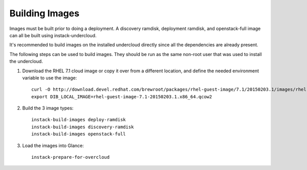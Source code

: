 Building Images
===============

Images must be built prior to doing a deployment. A discovery ramdisk,
deployment ramdisk, and openstack-full image can all be built using
instack-undercloud.

It's recommended to build images on the installed undercloud directly since all
the dependencies are already present.

The following steps can be used to build images. They should be run as the same
non-root user that was used to install the undercloud.

#. Download the RHEL 7.1 cloud image or copy it over from a different
   location, and define the needed environment variable to use the image::

    curl -O http://download.devel.redhat.com/brewroot/packages/rhel-guest-image/7.1/20150203.1/images/rhel-guest-image-7.1-20150203.1.x86_64.qcow2
    export DIB_LOCAL_IMAGE=rhel-guest-image-7.1-20150203.1.x86_64.qcow2

#. Build the 3 image types::

    instack-build-images deploy-ramdisk
    instack-build-images discovery-ramdisk
    instack-build-images openstack-full

#. Load the images into Glance::

    instack-prepare-for-overcloud
